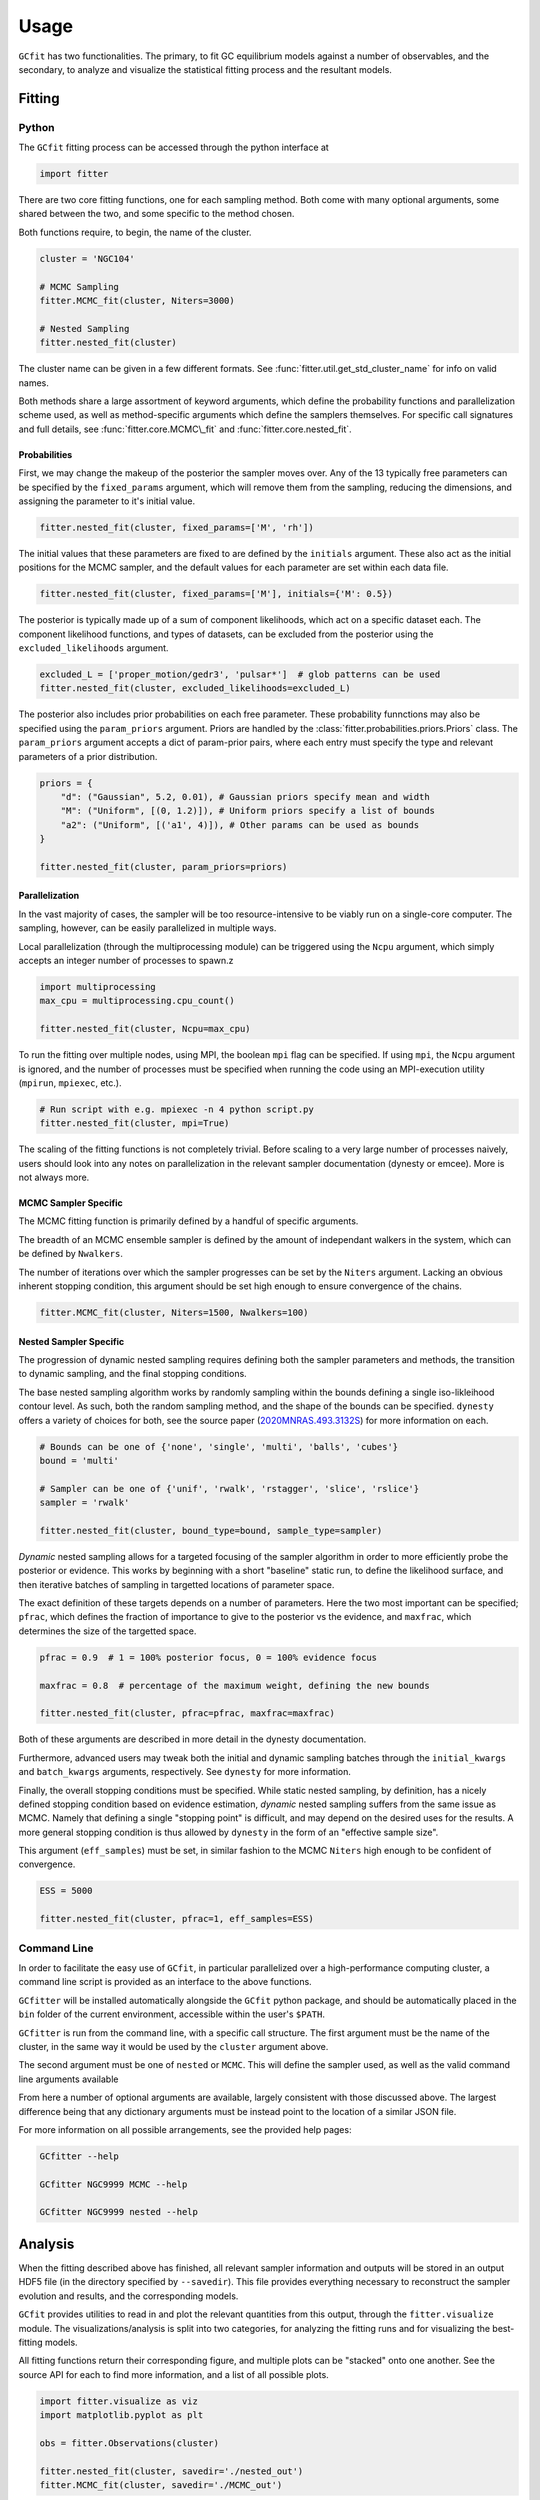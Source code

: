 =====
Usage
=====

.. TODO add a bunch of plots here and there maybe 

``GCfit`` has two functionalities. The primary, to fit GC equilibrium models
against a number of observables, and the secondary, to analyze and visualize
the statistical fitting process and the resultant models.

Fitting
=======

Python
^^^^^^

The ``GCfit`` fitting process can be accessed through the python interface at

.. code-block:: python
    
    import fitter

There are two core fitting functions, one for each sampling method. Both come
with many optional arguments, some shared between the two, and some specific
to the method chosen.

Both functions require, to begin, the name of the cluster.

.. code-block:: python

    cluster = 'NGC104'

    # MCMC Sampling
    fitter.MCMC_fit(cluster, Niters=3000)

    # Nested Sampling
    fitter.nested_fit(cluster)

The cluster name can be given in a few different formats. See
:func:`fitter.util.get_std_cluster_name` for info on valid names.

Both methods share a large assortment of keyword arguments, which define the
probability functions and parallelization scheme used, as well as
method-specific arguments which define the samplers themselves. For specific
call signatures and full details, see :func:`fitter.core.MCMC\_fit`
and :func:`fitter.core.nested_fit`.

Probabilities
"""""""""""""

First, we may change the makeup of the posterior the sampler moves over.
Any of the 13 typically free parameters can be specified by the
``fixed_params`` argument, which will remove them from the sampling, reducing
the dimensions, and assigning the parameter to it's initial value.

.. code-block:: python
    
    fitter.nested_fit(cluster, fixed_params=['M', 'rh'])

The initial values that these parameters are fixed to are defined by the
``initials`` argument. These also act as the initial positions for the MCMC
sampler, and the default values for each parameter are set within each data
file.

.. code-block:: python
    
    fitter.nested_fit(cluster, fixed_params=['M'], initials={'M': 0.5})

The posterior is typically made up of a sum of component likelihoods, which
act on a specific dataset each. The component likelihood functions, and
types of datasets, can be excluded from the posterior using the
``excluded_likelihoods`` argument.

.. code-block:: python

    excluded_L = ['proper_motion/gedr3', 'pulsar*']  # glob patterns can be used
    fitter.nested_fit(cluster, excluded_likelihoods=excluded_L)


The posterior also includes prior probabilities on each free parameter. These
probability funnctions may also be specified using the ``param_priors``
argument. Priors are handled by the :class:`fitter.probabilities.priors.Priors`
class. The ``param_priors`` argument accepts a dict of param-prior pairs,
where each entry must specify the type and relevant parameters of a prior
distribution.

.. code-block:: python

    priors = {
        "d": ("Gaussian", 5.2, 0.01), # Gaussian priors specify mean and width 
        "M": ("Uniform", [(0, 1.2)]), # Uniform priors specify a list of bounds
        "a2": ("Uniform", [('a1', 4)]), # Other params can be used as bounds
    }

    fitter.nested_fit(cluster, param_priors=priors)


Parallelization
"""""""""""""""

In the vast majority of cases, the sampler will be too resource-intensive
to be viably run on a single-core computer. The sampling, however, can be
easily parallelized in multiple ways.

Local parallelization (through the multiprocessing module) can be triggered
using the ``Ncpu`` argument, which simply accepts an integer number of processes
to spawn.z

.. code-block:: python

    import multiprocessing
    max_cpu = multiprocessing.cpu_count()

    fitter.nested_fit(cluster, Ncpu=max_cpu)

To run the fitting over multiple nodes, using MPI, the boolean ``mpi`` flag
can be specified. If using ``mpi``, the ``Ncpu`` argument is ignored, and the
number of processes must be specified when running the code using an
MPI-execution utility (``mpirun``, ``mpiexec``, etc.).

.. code-block:: python

    # Run script with e.g. mpiexec -n 4 python script.py
    fitter.nested_fit(cluster, mpi=True)

The scaling of the fitting functions is not completely trivial. Before scaling
to a very large number of processes naively, users should look into any notes on
parallelization in the relevant sampler documentation (dynesty or emcee).
More is not always more.


MCMC Sampler Specific
"""""""""""""""""""""

.. things specific to MCMC

The MCMC fitting function is primarily defined by a handful of specific
arguments.

The breadth of an MCMC ensemble sampler is defined by the amount of independant
walkers in the system, which can be defined by ``Nwalkers``.

The number of iterations over which the sampler progresses can be set by the
``Niters`` argument. Lacking an obvious inherent stopping condition, this
argument should be set high enough to ensure convergence of the chains.

.. code-block:: python
    
    fitter.MCMC_fit(cluster, Niters=1500, Nwalkers=100)


Nested Sampler Specific
"""""""""""""""""""""""
.. things specific to nested

The progression of dynamic nested sampling requires defining both the sampler
parameters and methods, the transition to dynamic sampling, and the final
stopping conditions.

The base nested sampling algorithm works by randomly sampling within the
bounds defining a single iso-likleihood contour level. As such, both the random
sampling method, and the shape of the bounds can be specified. ``dynesty``
offers a variety of choices for both, see the source paper
(`2020MNRAS.493.3132S <https://adsabs.harvard.edu/abs/2020MNRAS.493.3132S>`_)
for more information on each.

.. code-block:: python

    # Bounds can be one of {'none', 'single', 'multi', 'balls', 'cubes'}
    bound = 'multi'

    # Sampler can be one of {'unif', 'rwalk', 'rstagger', 'slice', 'rslice'}
    sampler = 'rwalk'

    fitter.nested_fit(cluster, bound_type=bound, sample_type=sampler)

*Dynamic* nested sampling allows for a targeted focusing of the sampler
algorithm in order to more efficiently probe the posterior or evidence. This
works by beginning with a short "baseline" static run, to define the likelihood
surface, and then iterative batches of sampling in targetted locations of
parameter space.

The exact definition of these targets depends on a number of parameters. Here
the two most important can be specified; ``pfrac``, which defines the fraction
of importance to give to the posterior vs the evidence, and ``maxfrac``, which
determines the size of the targetted space.

.. code-block:: python

    pfrac = 0.9  # 1 = 100% posterior focus, 0 = 100% evidence focus

    maxfrac = 0.8  # percentage of the maximum weight, defining the new bounds

    fitter.nested_fit(cluster, pfrac=pfrac, maxfrac=maxfrac)

Both of these arguments are described in more detail in the dynesty
documentation.

Furthermore, advanced users may tweak both the initial and dynamic sampling
batches through the ``initial_kwargs`` and ``batch_kwargs`` arguments,
respectively. See ``dynesty`` for more information.

Finally, the overall stopping conditions must be specified. While static nested
sampling, by definition, has a nicely defined stopping condition based on
evidence estimation, *dynamic* nested sampling suffers from the same issue as
MCMC. Namely that defining a single "stopping point" is difficult, and may
depend on the desired uses for the results. A more general stopping condition
is thus allowed by ``dynesty`` in the form of an "effective sample size".

This argument (``eff_samples``) must be set, in similar fashion to the MCMC
``Niters`` high enough to be confident of convergence.

.. code-block:: python

    ESS = 5000

    fitter.nested_fit(cluster, pfrac=1, eff_samples=ESS)


Command Line
^^^^^^^^^^^^

.. introduce the GCfitter script

In order to facilitate the easy use of ``GCfit``, in particular parallelized
over a high-performance computing cluster, a command line script is provided as
an interface to the above functions.

``GCfitter`` will be installed automatically alongside the ``GCfit`` python
package, and should be automatically placed in the ``bin`` folder of the current
environment, accessible within the user's ``$PATH``.

.. describe things specific to script, how to run it, parallelism

``GCfitter`` is run from the command line, with a specific call structure.
The first argument must be the name of the cluster, in the same way it would be
used by the ``cluster`` argument above.

The second argument must be one of ``nested`` or ``MCMC``. This will define the
sampler used, as well as the valid command line arguments available

From here a number of optional arguments are available, largely consistent with
those discussed above. The largest difference being that any dictionary
arguments must be instead point to the location of a similar JSON file.

.. direct to help page

For more information on all possible arrangements, see the provided help pages:

.. code-block:: bash

    GCfitter --help

    GCfitter NGC9999 MCMC --help

    GCfitter NGC9999 nested --help

.. TODO some examples of how to do things, including in parallel, with job queue


Analysis
========

.. output files

When the fitting described above has finished, all relevant sampler information
and outputs will be stored in an output HDF5 file (in the directory specified
by ``--savedir``). This file provides everything necessary to reconstruct the
sampler evolution and results, and the corresponding models.

``GCfit`` provides utilities to read in and plot the relevant quantities from
this output, through the ``fitter.visualize`` module.
The visualizations/analysis is split into two categories, for analyzing the
fitting runs and for visualizing the best-fitting models.

All fitting functions return their corresponding figure, and multiple plots
can be "stacked" onto one another. See the source API for each to find more
information, and a list of all possible plots.

.. code-block:: python

    import fitter.visualize as viz
    import matplotlib.pyplot as plt

    obs = fitter.Observations(cluster)

    fitter.nested_fit(cluster, savedir='./nested_out')
    fitter.MCMC_fit(cluster, savedir='./MCMC_out')


Fitting Results
^^^^^^^^^^^^^^^

The run visualizers are split into specific classes once again for the MCMC
(:class:`fitter.visualize.MCMCVisualizer`) and nested sampler
(:class:`fitter.visualize.NestedVisualizer`) results.

.. code-block:: python

    nestviz = viz.NestedVisualizer(f'./nested_out/{cluster}_sampler.hdf', obs)
    mcmcviz = viz.MCMCVisualizer(f'./MCMC_out/{cluster}_sampler.hdf', obs)

    # Plot nested sampling parameter evolution, weights and final posteriors
    nestviz.plot_params()

    # Plot MCMC walker evolution
    mcmcviz.plot_chains()

    # Plot marginal distributions for both (corner plots)
    nestviz.plot_marginals()

.. run visualizers
.. common plots/stats
.. specifics to each kind

Best Fit Models
^^^^^^^^^^^^^^^

The fitting results can be used to determine the best-fit parameters, and
corresponding confidence intervals, which in turn describe the best-fitting
model. From there, plots of all observables, as well as a number of other
cluster parameters and profiles, can be created.

The median best-fit model can be visualized with the
:class:`fitter.visualize.ModelVisualizer` class.

.. code-block:: python

    mviz = nestviz.get_model(method='mean')

    # Plot all radial profiles (dispersions, number density, etc)
    civiz.plot_all()

    # Plot all mass functions (with fields shown)
    civiz.plot_massfunc(show_fields=True)

    # Plot cumulative mass in all stellar components
    civiz.plot_plot_cumulative_mass()

    plt.show()


All the same plots can instead be shown with confidence intervals on the
model outputs (:class:`fitter.visualize.CIModelVisualizer`). The computation
of these intervals may be intensive, and can thus be parallelized (locally)
using the ``Nprocesses`` keyword.

.. code-block:: python

    civiz = nestviz.get_CImodel(Nprocesses=4)

    civiz.plot_all()

    civiz.plot_massfunc(show_fields=True)

    civiz.plot_plot_cumulative_mass()

    plt.show()

.. model visualizers
.. CI visualizers
